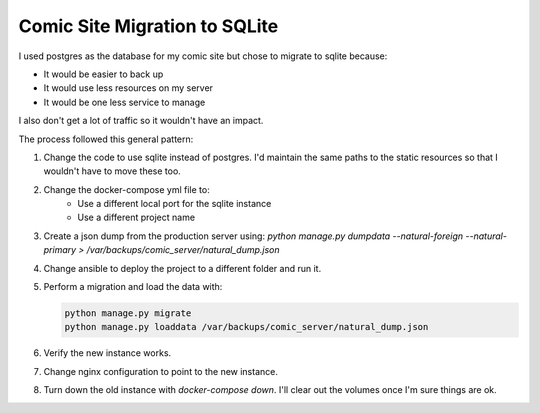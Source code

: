 ##############################
Comic Site Migration to SQLite
##############################

I used postgres as the database for my comic site but chose to migrate to sqlite
because:

- It would be easier to back up
- It would use less resources on my server
- It would be one less service to manage

I also don't get a lot of traffic so it wouldn't have an impact.

The process followed this general pattern:

1. Change the code to use sqlite instead of postgres. I'd maintain the same
   paths to the static resources so that I wouldn't have to move these too.
2. Change the docker-compose yml file to:
    - Use a different local port for the sqlite instance
    - Use a different project name
3. Create a json dump from the production server using:
   `python manage.py dumpdata --natural-foreign --natural-primary > /var/backups/comic_server/natural_dump.json`
4. Change ansible to deploy the project to a different folder and run it.
5. Perform a migration and load the data with:

   .. code-block:: lua

        python manage.py migrate
        python manage.py loaddata /var/backups/comic_server/natural_dump.json
   
6. Verify the new instance works.
7. Change nginx configuration to point to the new instance.
8. Turn down the old instance with `docker-compose down`. I'll clear out the
   volumes once I'm sure things are ok.
